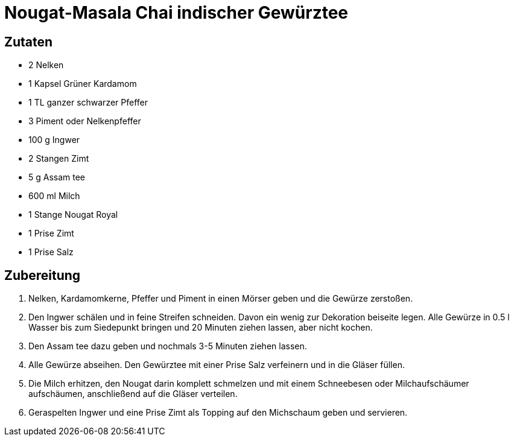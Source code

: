 = Nougat-Masala Chai indischer Gewürztee

== Zutaten

* 2 Nelken
* 1 Kapsel Grüner Kardamom
* 1 TL ganzer schwarzer Pfeffer
* 3 Piment oder Nelkenpfeffer
* 100 g Ingwer
* 2 Stangen Zimt
* 5 g Assam tee
* 600 ml Milch
* 1 Stange Nougat Royal
* 1 Prise Zimt
* 1 Prise Salz

== Zubereitung

. Nelken, Kardamomkerne, Pfeffer und Piment in einen Mörser geben und die Gewürze zerstoßen.
. Den Ingwer schälen und in feine Streifen schneiden.
Davon ein wenig zur Dekoration beiseite legen.
Alle Gewürze in 0.5 l Wasser bis zum Siedepunkt bringen und 20 Minuten ziehen lassen, aber nicht kochen.
. Den Assam tee dazu geben und nochmals 3-5 Minuten ziehen lassen.
. Alle Gewürze abseihen.
Den Gewürztee mit einer Prise Salz verfeinern und in die Gläser füllen.
. Die Milch erhitzen, den Nougat darin komplett schmelzen und mit einem Schneebesen oder Milchaufschäumer aufschäumen, anschließend auf die Gläser verteilen.
. Geraspelten Ingwer und eine Prise Zimt als Topping auf den Michschaum geben und servieren.